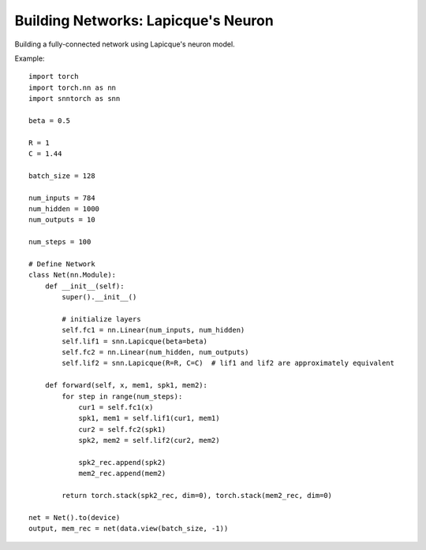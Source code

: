 ==================================================================
Building Networks: Lapicque's Neuron 
==================================================================

Building a fully-connected network using Lapicque's neuron model.

Example::

        import torch
        import torch.nn as nn
        import snntorch as snn

        beta = 0.5

        R = 1
        C = 1.44

        batch_size = 128
      
        num_inputs = 784
        num_hidden = 1000
        num_outputs = 10

        num_steps = 100

        # Define Network
        class Net(nn.Module):
            def __init__(self):
                super().__init__()

                # initialize layers
                self.fc1 = nn.Linear(num_inputs, num_hidden)
                self.lif1 = snn.Lapicque(beta=beta)
                self.fc2 = nn.Linear(num_hidden, num_outputs)
                self.lif2 = snn.Lapicque(R=R, C=C)  # lif1 and lif2 are approximately equivalent

            def forward(self, x, mem1, spk1, mem2):
                for step in range(num_steps):
                    cur1 = self.fc1(x)
                    spk1, mem1 = self.lif1(cur1, mem1)
                    cur2 = self.fc2(spk1)
                    spk2, mem2 = self.lif2(cur2, mem2)

                    spk2_rec.append(spk2)
                    mem2_rec.append(mem2)

                return torch.stack(spk2_rec, dim=0), torch.stack(mem2_rec, dim=0)

        net = Net().to(device)
        output, mem_rec = net(data.view(batch_size, -1))
